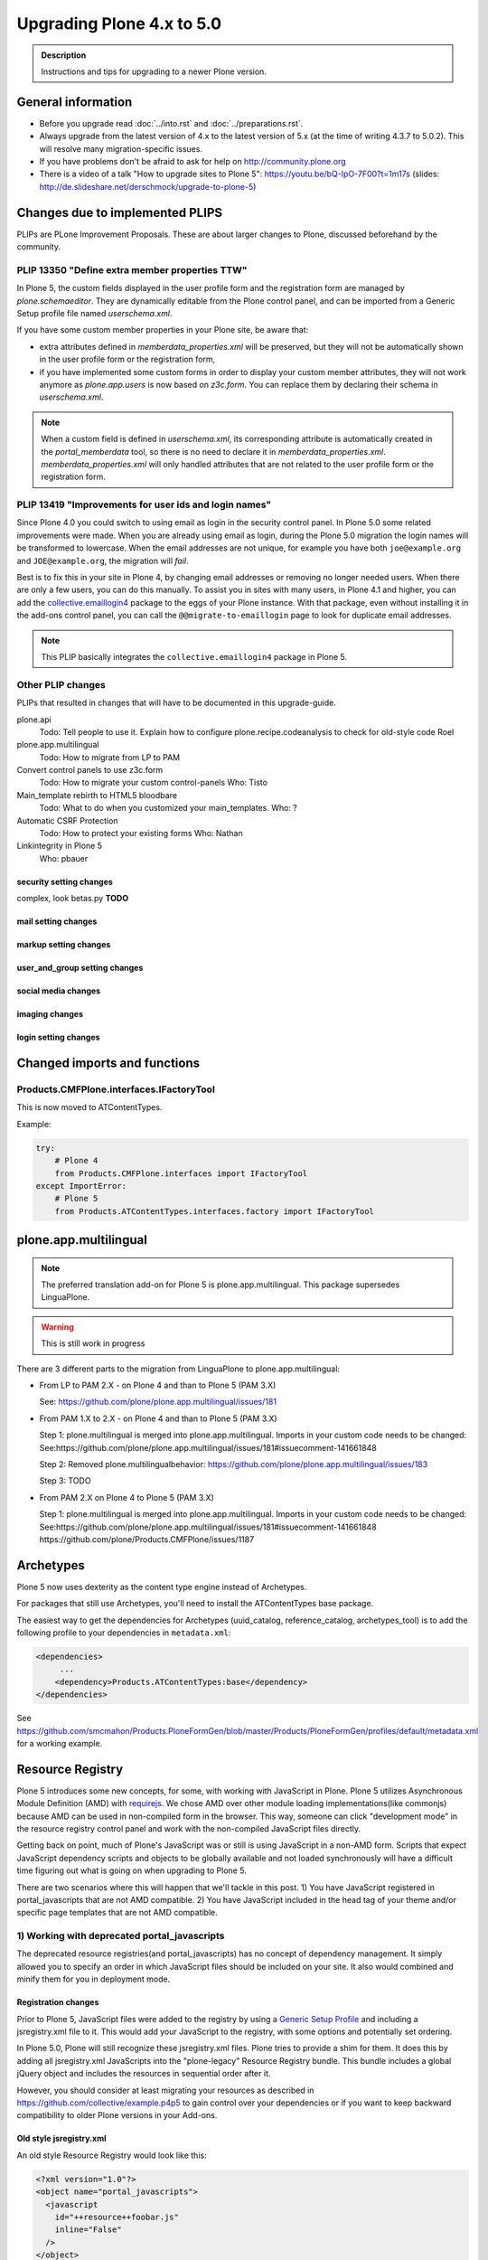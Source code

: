 ==========================
Upgrading Plone 4.x to 5.0
==========================


.. admonition:: Description

   Instructions and tips for upgrading to a newer Plone version.

.. notes::

   If you want to upgrade add-ons to Plone 5, also see: ../../../develop/addons/upgrade_to_50.rst


General information
===================

- Before you upgrade read :doc:`../into.rst` and :doc:`../preparations.rst`.
- Always upgrade from the latest version of 4.x to the latest version of 5.x (at the time of writing 4.3.7 to 5.0.2). This will resolve many migration-specific issues.
- If you have problems don't be afraid to ask for help on http://community.plone.org
- There is a video of a talk "How to upgrade sites to Plone 5": https://youtu.be/bQ-IpO-7F00?t=1m17s (slides: http://de.slideshare.net/derschmock/upgrade-to-plone-5)


Changes due to implemented PLIPS
================================

PLIPs are PLone Improvement Proposals.
These are about larger changes to Plone,
discussed beforehand by the community.


PLIP 13350 "Define extra member properties TTW"
-----------------------------------------------

In Plone 5, the custom fields displayed in the user profile form and the registration form are managed by `plone.schemaeditor`.
They are dynamically editable from the Plone control panel, and can be imported from a Generic Setup profile file named `userschema.xml`.

If you have some custom member properties in your Plone site, be aware that:

- extra attributes defined in `memberdata_properties.xml` will be preserved, but they will not be automatically shown in the user profile form or the registration form,
- if you have implemented some custom forms in order to display your custom member attributes, they will not work anymore as `plone.app.users` is now based on `z3c.form`.
  You can replace them by declaring their schema in `userschema.xml`.

.. note::

    When a custom field is defined in `userschema.xml`, its corresponding attribute is automatically created in the `portal_memberdata` tool, so there is no need to declare it in `memberdata_properties.xml`.
    `memberdata_properties.xml` will only handled attributes that are not related to the user profile form or the registration form.


PLIP 13419 "Improvements for user ids and login names"
------------------------------------------------------

Since Plone 4.0 you could switch to using email as login in the security control panel.
In Plone 5.0 some related improvements were made.
When you are already using email as login,
during the Plone 5.0 migration the login names will be transformed to lowercase.
When the email addresses are not unique,
for example you have both ``joe@example.org`` and ``JOE@example.org``,
the migration will *fail*.

Best is to fix this in your site in Plone 4, by changing email addresses or removing no longer needed users.
When there are only a few users, you can do this manually.
To assist you in sites with many users, in Plone 4.1 and higher,
you can add the `collective.emaillogin4 <https://pypi.python.org/pypi/collective.emaillogin4>`_ package to the eggs of your Plone instance.
With that package, even without installing it in the add-ons control panel,
you can call the ``@@migrate-to-emaillogin`` page to look for duplicate email addresses.

.. note::

  This PLIP basically integrates the ``collective.emaillogin4`` package in Plone 5.



Other PLIP changes
------------------

PLIPs that resulted in changes that will have to be documented in this upgrade-guide.


plone.api
  Todo: Tell people to use it. Explain how to configure plone.recipe.codeanalysis to check for old-style code
  Roel

plone.app.multilingual
  Todo: How to migrate from LP to PAM

Convert control panels to use z3c.form
  Todo: How to migrate your custom control-panels
  Who: Tisto

Main_template rebirth to HTML5  bloodbare
  Todo: What to do when you customized your main_templates.
  Who: ?

Automatic CSRF Protection
  Todo: How to protect your existing forms
  Who: Nathan

Linkintegrity in Plone 5
  Who: pbauer



security setting changes
~~~~~~~~~~~~~~~~~~~~~~~~

complex, look betas.py **TODO**

mail setting changes
~~~~~~~~~~~~~~~~~~~~

markup setting changes
~~~~~~~~~~~~~~~~~~~~~~

user_and_group setting changes
~~~~~~~~~~~~~~~~~~~~~~~~~~~~~~

social media changes
~~~~~~~~~~~~~~~~~~~~

imaging changes
~~~~~~~~~~~~~~~

login setting changes
~~~~~~~~~~~~~~~~~~~~~


Changed imports and functions
=============================


Products.CMFPlone.interfaces.IFactoryTool
-----------------------------------------

This is now moved to ATContentTypes.

Example:

.. code-block:: python

    try:
        # Plone 4
        from Products.CMFPlone.interfaces import IFactoryTool
    except ImportError:
        # Plone 5
        from Products.ATContentTypes.interfaces.factory import IFactoryTool


plone.app.multilingual
======================

.. note::

   The preferred translation add-on for Plone 5 is plone.app.multilingual.
   This package supersedes LinguaPlone.

..  warning::

    This is still work in progress

There are 3 different parts to the migration from LinguaPlone to plone.app.multilingual:

* From LP to PAM 2.X - on Plone 4 and than to Plone 5 (PAM 3.X)

  See: https://github.com/plone/plone.app.multilingual/issues/181

* From PAM 1.X to 2.X - on Plone 4 and than to Plone 5 (PAM 3.X)

  Step 1: plone.multilingual is merged into plone.app.multilingual. Imports in your custom code needs to be changed:
  See:https://github.com/plone/plone.app.multilingual/issues/181#issuecomment-141661848

  Step 2: Removed plone.multilingualbehavior: https://github.com/plone/plone.app.multilingual/issues/183

  Step 3: TODO

* From PAM 2.X on Plone 4 to Plone 5 (PAM 3.X)

  Step 1: plone.multilingual is merged into plone.app.multilingual. Imports in your custom code needs to be changed: See:https://github.com/plone/plone.app.multilingual/issues/181#issuecomment-141661848
  https://github.com/plone/Products.CMFPlone/issues/1187


Archetypes
==========

Plone 5 now uses dexterity as the content type engine instead of Archetypes.

For packages that still use Archetypes, you'll need to install the ATContentTypes base package.

The easiest way to get the dependencies for Archetypes (uuid_catalog, reference_catalog, archetypes_tool) is to add the following profile to your dependencies in ``metadata.xml``:

..  code-block:: xml

    <dependencies>
         ...
        <dependency>Products.ATContentTypes:base</dependency>
    </dependencies>

See https://github.com/smcmahon/Products.PloneFormGen/blob/master/Products/PloneFormGen/profiles/default/metadata.xml for a working example.


Resource Registry
=================

.. seealso::

   http://docs.plone.org/adapt-and-extend/theming/resourceregistry.html

Plone 5 introduces some new concepts, for some, with working with JavaScript in Plone.
Plone 5 utilizes Asynchronous Module Definition (AMD) with `requirejs <http://requirejs.org/>`_.
We chose AMD over other module loading implementations(like commonjs) because AMD can be used in non-compiled form in the browser.
This way, someone can click "development mode" in the resource registry control panel and work with the non-compiled JavaScript files directly.

Getting back on point, much of Plone's JavaScript was or still is using JavaScript in a non-AMD form.
Scripts that expect JavaScript dependency scripts and objects to be globally available and not loaded synchronously will have a difficult time figuring out what is going on when upgrading to Plone 5.

There are two scenarios where this will happen that we'll tackle in this post. 1) You have JavaScript registered in portal_javascripts that are not AMD compatible. 2) You have JavaScript included in the head tag of your theme and/or specific page templates that are not AMD compatible.


1) Working with deprecated portal_javascripts
---------------------------------------------

The deprecated resource registries(and portal_javascripts) has no concept of dependency management.
It simply allowed you to specify an order in which JavaScript files should be included on your site.
It also would combined and minify them for you in deployment mode.

Registration changes
~~~~~~~~~~~~~~~~~~~~

Prior to Plone 5, JavaScript files were added to the registry by using a `Generic Setup Profile <http://docs.plone.org/develop/addons/components/genericsetup.html>`_ and including a jsregistry.xml file to it.
This would add your JavaScript to the registry, with some options and potentially set ordering.

In Plone 5.0, Plone will still recognize these jsregistry.xml files. Plone tries to provide a shim for them. It does this by adding all jsregistry.xml JavaScripts into the "plone-legacy" Resource Registry bundle. This bundle includes a global jQuery object and includes the resources in sequential order after it.

However, you should consider at least migrating your resources as described in https://github.com/collective/example.p4p5 to gain control over your dependencies or if you want to keep backward compatibility to older Plone versions in your Add-ons.


Old style jsregistry.xml
~~~~~~~~~~~~~~~~~~~~~~~~

An old style Resource Registry would look like this:

.. code-block:: xml

    <?xml version="1.0"?>
    <object name="portal_javascripts">
      <javascript
        id="++resource++foobar.js"
        inline="False"
      />
    </object>


To migrate this to Plone 5, resource registrations are all done in the `Configuration Registry <https://pypi.python.org/pypi/plone.app.registry>`_.

New style with registry.xml
~~~~~~~~~~~~~~~~~~~~~~~~~~~

The new registration will look something like:

.. code-block:: xml

    <?xml version="1.0"?>
    <registry>
      <records prefix="plone.resources/foobar"
               interface='Products.CMFPlone.interfaces.IResourceRegistry'>
        <value key="js">.++resource++foobar.js</value>
        <value key="deps">jquery</value>
      </records>
    </registry>

Notice how I've now added the deps property of "jquery".
This is not necessary -- I'm just giving an example that this script needs a global jQuery available.

This alone will not get your JavaScript included however.
In order to modernize our JavaScript stack, Plone needed to make some changes with how it included JavaScript.
All we've done so far is define a resource.
In order for a resource to be included, it needs to be part of a bundle. A bundle defines a set of resources that should be compiled together and distributed to the browser.

You either need to add your resource to an existing bundle or create your own bundle.

In this post, we'll describe the process of creating your own bundle. Again, we use registry.xml for configuration:

.. code-block:: xml

    <records prefix="plone.bundles/foobar"
             interface='Products.CMFPlone.interfaces.IBundleRegistry'>
      <value key="resources">
        <element>foobar</element>
      </value>
      <value key="enabled">True</value>
      <value key="jscompilation">++resource++foobar-compiled.min.js</value>
      <value key="last_compilation">2015-02-06 00:00:00</value>
    </records>

One important aspect here is the "jscompilation" settings.
This defines the compiled resource used in production mode.


But, it's a bit more work
~~~~~~~~~~~~~~~~~~~~~~~~~

Yes, we know. We tried very hard to figure out the easiest way to modernize Plone's JavaScript development stack.
The old, sequential inclusion is not useful these days.

That being said, adding resources, bundles and compiling them can all be done Through The Web(TTW) in the new Resource Registries configuration panel.
That way you can turn on development mode, compile your resources and then copy that compiled version into your package for distribution and not need to know any newfangled nodejs technologies like grunt, gulp, bower, npm, etc.


Updating non-AMD scripts
------------------------

If you are not including your JavaScript in the Resource Registries and just need it to work alongside Plone's JavaScript because you're manually including the JavaScript files in one way or another(page templates, themes), there are a number of techniques available to read on the web that describe how to make your scripts conditionally work with AMD.

For the sake of this post, I will describe one technique used in Plone core to fix the JavaScript.
The change we'll be investigating can be seen with `in a commit to plone.app.registry <https://github.com/plone/plone.app.registry/commit/ad904f2d55ea6e45bb983f1fcc12ead7a191f50a>`_. plone.app.registry has a control panel that allows some Ajax searching and modals for editing settings.

To utilize the dependency management that AMD provides and have the JavaScript depend on jQuery, we can wrap the script in an AMD `require` function.
This function allows you to define a set of dependencies and a function that takes as arguments, those dependencies you defined. After the dependencies are loaded, the function you defined is called.

Example:

.. code-block:: javascript

    require([
      'jquery',
      'pat-registry'
    ], function($, Registry) {
      'use strict';
      ...
      // All my previous JavaScript file code here
      ...
    });

Here, the two dependencies we have are jQuery and the pattern registry.
I will not get into the pattern registry as it's off topic for this discussion--it is basically a registry of JavaScript components.
The necessity for using it here is with Ajax calls and binding new DOM elements dynamically added to the page.

Additionally, above this `require` call, I provide some backward compatible code that you can inspect.
It's not necessary in this case but I added it to show how someone could make their script work when requirejs was available and when it was not.


Caveats
-------

Compilation
~~~~~~~~~~~

Prior to Plone 5, when a resource was changed or added to the JavaScript registry, the registry would automatically re-compile all your JavaScript files.

In switching to AMD, the compile step is much more resource intensive.
It takes so long, there is no way we could do this real-time.
Additionally, it can not be done in Python.

When changes are made to existing bundles, re-compilation will need to be done TTW in the Resource Registries control panel.
There is a build button next to each bundle.
For advanced users, compilation can be done using a tool like grunt in your development environment.

Conditional resources
~~~~~~~~~~~~~~~~~~~~~

In Plone 5, individual resources can not be registered conditionally to certain page.
This is due to the way we build JavaScript with AMD.

Instead we have Python helper-methods in the Resource Registry to add custom JS and CSS to your views or forms.

Instead of using the legacy fill-slot like this (Plone 4):

..  code-block:: xml

    <metal:slot fill-slot="javascript_head_slot">
      ...
    </metal:slot>
    <metal:slot fill-slot="css_slot">
      ...
    </metal:slot>

In Plone 5 it’s recommended to instead use the new Python methods you can find in ``Products.CMFPlone.resources``:

..  code-block:: python

    from Products.CMFPlone.resources import add_bundle_on_request
    from Products.CMFPlone.resources import add_resource_on_request

    add_resource_on_request(self.request, 'jquery.recurrenceinput')
    add_bundle_on_request(self.request, 'thememapper')

This is better than always loading a resource or bundle for your whole site.

Only bundles can be conditionally included. If you have a resource that needs to be conditionally included, it will likely need its own bundle.


Control Panel
=============

In Plone 4.x, the Plone configuration settings have been stored as portal properties spread across the Management Interface.
In Plone 5, those settings are all stored as plone.app.registry entries in registry.xml.

There are now sections in the control panel, this can be set from the controlpanel.xml. See the current definitions for more information.

The display of icons for control panels is now controlled by css.  The name of the control panel is normalized into a css class, which is applied to the link in the main layout of all control panels.  For example, if the “appId” of your control panel (as set in controlpanel.xml in your install profile) is “MyPackage” then the css class that will be generated is “.icon-controlpanel-MyPackage”. In order to have an icon for your control panel you must make sure that a css rule exists for that generated css class.  An example might be::

    .icon-controlpanel-MyPackage:before { content: ‘\e844’; }

The value you use for this css rule should identify one of the fontello icons included in Plone, or a font-based icon provided by your package itself.

It is not possible at this time to set an icon for your add-on package control panels without including css in your package.

For documentation on how to use it in your own add-ons see http://training.plone.org/5/registry.html

Properties
----------

In the past editor settings were part of the portal properties which contained a site properties object with the relevant attributes.

site properties allowed direct attribute access, so you could access the available_editors via::

    ptools.site_properties.available editors

Now you can access the property via get_registry_record()::

    >>> from plone import api
    >>> api.portal.get_registry_record('plone.available_editors')

The keys mostly the same, they are only prefixed with `plone.` now.
Normally, you do not modify or access these records. Instead you change the settings in your genericsetup profile in the file `propertiestool.xml`

+--------------------+-----------------------------------+-----------------------------------------+
| Old Property Sheet | Old Key                           | New Property                            |
+--------------------+-----------------------------------+-----------------------------------------+
| navtree_properties | sortAttribute                     | **TBD**                                 |
+--------------------+-----------------------------------+-----------------------------------------+
| navtree_properties | sortOrder                         | **TBD**                                 |
+--------------------+-----------------------------------+-----------------------------------------+
| navtree_properties | sitemapDepth                      | **TBD**                                 |
+--------------------+-----------------------------------+-----------------------------------------+
| navtree_properties | root                              | **TBD**                                 |
+--------------------+-----------------------------------+-----------------------------------------+
| navtree_properties | currentFolderOnlyInNavtree        | **TBD**                                 |
+--------------------+-----------------------------------+-----------------------------------------+
| navtree_properties | includeTop                        | **TBD**                                 |
+--------------------+-----------------------------------+-----------------------------------------+
| navtree_properties | topLevel                          | **TBD**                                 |
+--------------------+-----------------------------------+-----------------------------------------+
| navtree_properties | bottomLevel                       | **TBD**                                 |
+--------------------+-----------------------------------+-----------------------------------------+
| navtree_properties | showAllParents                    | **TBD**                                 |
+--------------------+-----------------------------------+-----------------------------------------+
| navtree_properties | idsNotToList                      | **TBD**                                 |
+--------------------+-----------------------------------+-----------------------------------------+
| navtree_properties | parentMetaTypesNotToQuery         | **TBD**                                 |
+--------------------+-----------------------------------+-----------------------------------------+
| navtree_properties | metaTypesNotToList                | **TBD**                                 |
+--------------------+-----------------------------------+-----------------------------------------+
| navtree_properties | enable_wf_state_filtering         | **TBD**                                 |
+--------------------+-----------------------------------+-----------------------------------------+
| navtree_properties | wf_states_to_show                 | **TBD**                                 |
+--------------------+-----------------------------------+-----------------------------------------+
| site_properties    | allowAnonymousViewAbout           | plone.allow_anon_views_about            |
+--------------------+-----------------------------------+-----------------------------------------+
| site_properties    | displayPublicationDateInByline    | plone.display_publication_date_byline   |
+--------------------+-----------------------------------+-----------------------------------------+
| site_properties    | default_language                  | plone.default_language                  |
+--------------------+-----------------------------------+-----------------------------------------+
| site_properties    | default_charset                   | **TBD**                                 |
+--------------------+-----------------------------------+-----------------------------------------+
| site_properties    | ext_editor                        | plone.ext_editor                        |
+--------------------+-----------------------------------+-----------------------------------------+
| site_properties    | available_editors                 | plone.available_editors                 |
+--------------------+-----------------------------------+-----------------------------------------+
| site_properties    | default_editor                    | plone.default_editor                    |
+--------------------+-----------------------------------+-----------------------------------------+
| site_properties    | allowRolesToAddKeywords           | **TBD**                                 |
+--------------------+-----------------------------------+-----------------------------------------+
| site_properties    | autho_cookie_length               | plone.auth_cookie_length                |
+--------------------+-----------------------------------+-----------------------------------------+
| site_properties    | calendar_starting_year            | **TBD**                                 |
+--------------------+-----------------------------------+-----------------------------------------+
| site_properties    | calender_future_years_available   | **TBD**                                 |
+--------------------+-----------------------------------+-----------------------------------------+
| site_properties    | invalid_ids                       | **TBD**                                 |
+--------------------+-----------------------------------+-----------------------------------------+
| site_properties    | default_page                      | **TBD**                                 |
+--------------------+-----------------------------------+-----------------------------------------+
| site_properties    | search_results_description_length | plone.search_results_description_length |
+--------------------+-----------------------------------+-----------------------------------------+
| site_properties    | ellipsis                          | **TBD**                                 |
+--------------------+-----------------------------------+-----------------------------------------+
| site_properties    | typesLinkToFolderContentsInFC     | **TBD**                                 |
+--------------------+-----------------------------------+-----------------------------------------+
| site_properties    | visible_ids                       | **TBD**                                 |
+--------------------+-----------------------------------+-----------------------------------------+
| site_properties    | exposeDCMetaTags                  | plone.exposeDCMetaTags                  |
+--------------------+-----------------------------------+-----------------------------------------+
| site_properties    | types_not_searched                | plone.types_not_searched                |
+--------------------+-----------------------------------+-----------------------------------------+
| site_properties    | search_review_state_for_anon      | **REMOVED**                             |
+--------------------+-----------------------------------+-----------------------------------------+
| site_properties    | search_enable_description_search  | **REMOVED**                             |
+--------------------+-----------------------------------+-----------------------------------------+
| site_properties    | search_enable_sort_on             | **REMOVED**                             |
+--------------------+-----------------------------------+-----------------------------------------+
| site_properties    | search_enable_batch_size          | **REMOVED**                             |
+--------------------+-----------------------------------+-----------------------------------------+
| site_properties    | search_collapse_options           | **REMOVED**                             |
+--------------------+-----------------------------------+-----------------------------------------+
| site_properties    | disable_folder_section            | **SPECIAL**                             |
+--------------------+-----------------------------------+-----------------------------------------+
| site_properties    | disable_nonfolderish_sections     | **REMOVED**                             |
+--------------------+-----------------------------------+-----------------------------------------+
| site_properties    | typesUseViewActionInListings      | plone.types_use_view_action_in_listings |                                 |
+--------------------+-----------------------------------+-----------------------------------------+
| site_properties    | verify_login_name                 | plone.verify_login_name                 |
+--------------------+-----------------------------------+-----------------------------------------+
| site_properties    | many_users                        | plone.many_users                        |
+--------------------+-----------------------------------+-----------------------------------------+
| site_properties    | many_groups                       | plone.many_groups                       |
+--------------------+-----------------------------------+-----------------------------------------+
| site_properties    | enable_livesearch                 | plone.enable_livesearch                 |
+--------------------+-----------------------------------+-----------------------------------------+
| site_properties    | default_page_types                | **TBD**                                 |
+--------------------+-----------------------------------+-----------------------------------------+
| site_properties    | use_folder_contents               | **REMOVED**                             |
+--------------------+-----------------------------------+-----------------------------------------+
| site_properties    | forbidden_contenttypes            | **TBD**                                 |
+--------------------+-----------------------------------+-----------------------------------------+
| site_properties    | default_contenttype               | **REMOVED**                             |
+--------------------+-----------------------------------+-----------------------------------------+
| site_properties    | enable_sitemap                    | plone.enable_sitemap                    |
+--------------------+-----------------------------------+-----------------------------------------+
| site_properties    | number_of_days_to_keep            | **REMOVED**                             |
+--------------------+-----------------------------------+-----------------------------------------+
| site_properties    | enable_inline_editing             | **REMOVED**                             |
+--------------------+-----------------------------------+-----------------------------------------+
| site_properties    | lock_on_ttw_edit                  | plone.lock_on_ttw_edit                  |
+--------------------+-----------------------------------+-----------------------------------------+
| site_properties    | enable_link_integrity_checks      | plone.enable_link_integrity_checks      |
+--------------------+-----------------------------------+-----------------------------------------+
| site_properties    | webstats_js                       | plone.webstats_js                       |
+--------------------+-----------------------------------+-----------------------------------------+
| site_properties    | external_links_open_new_window    | **TBD**                                 |
+--------------------+-----------------------------------+-----------------------------------------+
| site_properties    | icon_visibility                   | plone.icon_visibility                   |
+--------------------+-----------------------------------+-----------------------------------------+
| site_properties    | mark_special_links                | **TBD**                                 |
+--------------------+-----------------------------------+-----------------------------------------+
| site_properties    | redirect_links                    | **TBD**                                 |
+--------------------+-----------------------------------+-----------------------------------------+
| site_properties    | use_email_as_login                | plone.use_email_as_login                |
+--------------------+-----------------------------------+-----------------------------------------+
| site_properties    | user_registration_fields          | **SPECIAL**                             |
+--------------------+-----------------------------------+-----------------------------------------+
| site_properties    | allow_external_login_sites        | plone.allow_external_login_sites        |
+--------------------+-----------------------------------+-----------------------------------------+
| site_properties    | external_login_url                | plone.external_login_url                |
+--------------------+-----------------------------------+-----------------------------------------+
| site_properties    | external_logout_url               | plone.extenal_logout_url                |
+--------------------+-----------------------------------+-----------------------------------------+
| site_properties    | external_login_iframe             | plone.external_login_iframe             |
+--------------------+-----------------------------------+-----------------------------------------+

disable_folder_sections
-----------------------

This property has been removed and the logic is different.
You can influence the portal tab generation with the property `plone.generate_tabs`
This controls, if the tabs are generated from the content in the root folder.
In addition, you can control if non folders will create entries or not with the property `plone.nonfolderish_tabs`.
If you want to disable_folder_sections, you will want to set `plone.generate_tabs` to false.

Generic Setup
-------------

All settings for control panels are stored in the registry.xml Generic Setup file. This file can be exported through the Management Interface.
Go to the Plone Site Setup, choose "Management Interface" from the "Advanced" section.
Click on "portal_setup". Go to the "export" tab.
Choose the "Export the configuration registry schemata" check-box and click the "Export selected steps" button.
The registry.xml file will contain entries like this::

  <record name="plone.available_editors"
          interface="Products.CMFPlone.interfaces.controlpanel.IEditingSchema" field="available_editors">
    <value>
      <element>TinyMCE</element>
      <element>None</element>
    </value>
  </record>

  <record name="plone.available_languages" interface="Products.CMFPlone.interfaces.controlpanel.ILanguageSchema" field="available_languages">
    <value>
      <element>en-us</element>
    </value>
  </record>

Drop the settings you want to change into registry.xml in you Generic Setup profile folder. Re-install your add-on product and the settings will be available.


Python Code
-----------

All Generic Setup settings can be looked up with Python code.

First we lookup the registry utility::

  >>> from zope.component import getUtility
  >>> from plone.registry.interfaces import IRegistry
  >>> registry = getUtility(IRegistry)

Now we use the schema 'ISearchSchema' to lookup for a RecordProxy object with
all fields::

  >>> from Products.CMFPlone.interfaces import ISearchSchema
  >>> search_settings = registry.forInterface(ISearchSchema, prefix='plone')

Now we an get and set all fields of the schema above like::

  >>> search_settings.enable_livesearch
  True

If you want to change a setting, change the attribute::

  >>> search_settings.enable_livesearch = False

Now the enable_livesearch should disabled::

  >>> search_settings.enable_livesearch
  False


Editing Control Panel
---------------------

Plone 5.x::

  >>> from Products.CMFPlone.interfaces import IEditingSchema
  >>> editing_settings = registry.forInterface(IEditingSchema, prefix='plone')

  >>> editing_settings.default_editor
  u'TinyMCE'

  >>> editing_settings.ext_editor
  False

  >>> editing_settings.enable_link_integrity_checks
  True

  >>> editing_settings.lock_on_ttw_edit
  True


Language Control Panel
----------------------

All settings were managed with the tool `portal_languages` and with the GenericSetup file portal_languages.xml.
Now these attributes are managed with Plone properties.
As Plone 5 has full migration during an upgrade, please perform the upgrade and export the registry settings in GenericSetup to get the right settings.
If you access attributes directly in your code, you must change your accessors. You know already how to get attributes from the `portal_languages` tool. The new attributes can be accessed via plone.api as described above.

+-----------------------------------------------------------------------------------+-----------------------------------+
| old attribute                                                                     | new attribute                     |
+-----------------------------------------------------------------------------------+-----------------------------------+
| root.portal_languages.supported_langs                                             | plone.available_languages         |
+-----------------------------------------------------------------------------------+-----------------------------------+
| site.portal_properties.site_properties.default_language or  site.default_language | plone.default_language            |
+-----------------------------------------------------------------------------------+-----------------------------------+
| root.portal_languages.use_combined_language_codes                                 | plone.use_combined_language_codes |
+-----------------------------------------------------------------------------------+-----------------------------------+
| root.portal_languages.display_flags                                               | plone.display_flags               |
+-----------------------------------------------------------------------------------+-----------------------------------+
| portal_languages.use_path_negotiation                                             | plone.use_path_negotiation        |
+-----------------------------------------------------------------------------------+-----------------------------------+
| portal_languages.use_content_negotiation                                          | plone.use_content_negotiation     |
+-----------------------------------------------------------------------------------+-----------------------------------+
| portal_languages.use_cookie_negotiation                                           | plone.use_cookie_negotiation      |
+-----------------------------------------------------------------------------------+-----------------------------------+
| portal_languages.set_cookie_everywhere                                            | plone.set_cookie_always           |
+-----------------------------------------------------------------------------------+-----------------------------------+
| portal_languages.authenticated_users_only                                         | plone.authenticated_users_only    |
+-----------------------------------------------------------------------------------+-----------------------------------+
| portal_languages.use_request_negotiation                                          | plone.use_request_negotiation     |
+-----------------------------------------------------------------------------------+-----------------------------------+
| portal_languages.use_cctld_negotiation                                            | plone.use_cctld_negotiation       |
+-----------------------------------------------------------------------------------+-----------------------------------+
| portal_languages.use_subdomain_negotiation                                        | plone.use_subdomain_negotiation   |
+-----------------------------------------------------------------------------------+-----------------------------------+
| portal_languages.always_show_selector                                             | plone.always_show_selector        |
+-----------------------------------------------------------------------------------+-----------------------------------+

Plone 5.x::

  >>> from Products.CMFPlone.interfaces import ILanguageSchema
  >>> language_settings = registry.forInterface(ILanguageSchema, prefix='plone')

  >>> language_settings.available_languages
  ['en']

Mail Control Panel
------------------

All settings were managed with the tool `MailHost` and with the GenericSetup file portal_languages.xml.
Now these attributes are managed with Plone properties.
As Plone 5 has full migration during an upgrade, please perform the upgrade and export the registry settings in GenericSetup to get the right settings.
If you access attributes directly in your code, you must change your accessors. You know already how to get attributes from the `portal_languages` tool. The new attributes can be accessed via plone.api as described above.

+-----------------------------+--------------------------+
| old attribute               | new attribute            |
+-----------------------------+--------------------------+
| MailHost.smtp_host          | plone.smtp_host          |
+-----------------------------+--------------------------+
| MailHost.smtp_port          | plone.smtp_port          |
+-----------------------------+--------------------------+
| MailHost.smtp_user_id       | plone.smtp_user_id       |
+-----------------------------+--------------------------+
| MailHost.smtp_pass          | plone.smtp_pass          |
+-----------------------------+--------------------------+
| MailHost.email_from_address | plone.email_from_address |
+-----------------------------+--------------------------+
| MailHost.email_from_name    | plone.email_from_name    |
+-----------------------------+--------------------------+


Maintenance Control Panel
-------------------------

Plone 5.x::

  >>> from Products.CMFPlone.interfaces import IMaintenanceSchema
  >>> maintenance_settings = registry.forInterface(IMaintenanceSchema, prefix='plone')

  >>> maintenance_settings.days
  7


Navigation Control Panel
------------------------

Plone 5.x::

  >>> from Products.CMFPlone.interfaces import INavigationSchema
  >>> navigation_settings = registry.forInterface(INavigationSchema, prefix='plone')

  >>> navigation_settings.generate_tabs
  True

  >>> navigation_settings.nonfolderish_tabs
  True

  >>> navigation_settings.displayed_types
  ('Image', 'File', 'Link', 'News Item', 'Folder', 'Document', 'Event')

  >>> navigation_settings.filter_on_workflow
  False

  >>> navigation_settings.workflow_states_to_show
  ()

  >>> navigation_settings.show_excluded_items
  True


Search Control Panel
--------------------

Plone 5.x::

  >>> from Products.CMFPlone.interfaces import ISearchSchema
  >>> search_settings = registry.forInterface(ISearchSchema, prefix='plone')

  >>> search_settings.enable_livesearch
  False

  >>> search_settings.types_not_searched
  (...)


Site Control Panel
------------------

Plone 4.x::

  >>> portal = getSite()
  >>> portal_properties = getToolByName(portal, "portal_properties")
  >>> site_properties = portal_properties.site_properties

  >>> portal.site_title = settings.site_title
  >>> portal.site_description = settings.site_description
  >>> site_properties.enable_sitemap = settings.enable_sitemap
  >>> site_properties.exposeDCMetaTags = settings.exposeDCMetaTags
  >>> site_properties.webstats_js = settings.webstats_js

  >>> settings.enable_sitemap -> plone.app.layout

Plone 5.x::

  >>> from Products.CMFPlone.interfaces import ISiteSchema
  >>> site_settings = registry.forInterface(ISiteSchema, prefix='plone')

  >>> site_settings.site_title
  u'Plone site'

  >>> site_settings.exposeDCMetaTags
  False

  >>> site_settings.enable_sitemap
  False

  >>> site_settings.webstats_js
  u''


Overview Control Panel
----------------------

Plone 5.x::

  >>> from Products.CMFPlone.interfaces.controlpanel import IDateAndTimeSchema
  >>> tz_settings = registry.forInterface(IDateAndTimeSchema, prefix='plone')

  >>> tz_settings.portal_timezone = 'UTC'


Markup Control Panel
--------------------

Plone 5.x::

  >>> from Products.CMFPlone.interfaces import IMarkupSchema
  >>> markup_settings = registry.forInterface(IMarkupSchema, prefix='plone')

  >>> markup_settings.default_type
  u'text/html'

  >>> markup_settings.allowed_types
  ('text/html', 'text/x-web-textile')


User and Groups Control Panel
-----------------------------

Plone 5.x::

  >>> from Products.CMFPlone.interfaces import IUserGroupsSettingsSchema
  >>> usergroups_settings = registry.forInterface(IUserGroupsSettingsSchema, prefix='plone')

  >>> usergroups_settings.many_groups
  False

  >>> usergroups_settings.many_users
  False


portal_languages is now a utility
=================================

Part of the work on PLIP 13091 (plone.app.multilingual) required to move ``portal_languages`` to a utility.

So code that used to look like this::


  # OLD 4.x approach
  portal.portal_languages.getDefaultLanguage()

Now it should look like this::

  # NEW in 5.0
  language_tool = api.portal.get_tool('portal_languages')
  language_tool.getDefaultLanguage()


Tests changes
=============

In Plone 4.x a date or date time widget used to be rendered as a set of input fields::

  # OLD 4.x approach
  browser_manager.getControl(name='form.widgets.IPublication.effective-year').value = '2015'
  browser_manager.getControl(name='form.widgets.IPublication.effective-month').value = ['10']
  browser_manager.getControl(name='form.widgets.IPublication.effective-day').value = '11'
  browser_manager.getControl(name='form.widgets.IPublication.effective-hour').value = '15'
  browser_manager.getControl(name='form.widgets.IPublication.effective-min').value = '14'

Now the same input field will be rendered as a single string input::

  # NEW in 5.0
  browser_manager.getControl(name='form.widgets.IPublication.effective').value = '2015-10-11 15:14'


Deprecation of ``portal_properties.xml``
========================================

``portal_properties.xml`` Generic Setup import step is now deprecated and has been moved to plone.registry.


parentMetaTypesNotToQuery
-------------------------

::

  # OLD 4.x approach
  <object name="portal_properties">
    <object name="navtree_properties">
      <property name="parentMetaTypesNotToQuery" purge="false">
        <element value="my.hidden.content.type" />
      </property>
    </object>
  </object>

Now in ``registry.xml`` should look like::

  # NEW in 5.0
  <?xml version="1.0"?>
  <registry>
    <record
        name="plone.parent_types_not_to_query"
        interface="Products.CMFPlone.interfaces.controlpanel.INavigationSchema"
        field="parent_types_not_to_query">
      <value>
        <element value="my.hidden.content.type" />
      </value>
    </record>
  </registry>

metaTypesNotToList
------------------

::

  # OLD 4.x approach
  <?xml version="1.0"?>
  <object name="portal_properties">
    <object name="navtree_properties">
      <property name="metaTypesNotToList" purge="false">
        <element value="my.hidden.content.type" />
      </property>
  </object>

*nothing* should  be done in Plone 5.

The new setting is on ``Products.CMFPlone.interfaces.controlpanel.INavigationSchema.displayed_types`` and it works the other way around.

Instead of blacklisting content types it whitelists them,
if you don't want your content type to show there's nothing to do.

typesLinkToFolderContentsInFC
-----------------------------

::

  # OLD 4.x approach
  <?xml version="1.0"?>
  <object name="portal_properties">
    <object name="site_properties">
      <property name="typesLinkToFolderContentsInFC" purge="false">
        <element value="my.fancy.content.type" />
      </property>
    </object>
  </object>

Now in ``registry.xml`` should look like::

  # NEW in Plone 5
  <record
      name="plone.types_use_view_action_in_listings"
      interface="Products.CMFPlone.interfaces.controlpanel.ITypesSchema"
      field="types_use_view_action_in_listings">
    <value>
      <element>my.fancy.content.type</element>
    </value>
  </record>


types_not_searched
------------------

::

  # OLD 4.x approach
  <?xml version="1.0"?>
  <object name="portal_properties">
    <object name="site_properties">
      <property name="types_not_searched" purge="false">
        <element value="my.fancy.content.type" />
      </property>
    </object>
  </object>


Now in ``registry.xml`` should look like::

  # NEW in Plone 5
  <?xml version="1.0"?>
  <registry>
    <record
        name="plone.types_not_searched"
        interface="Products.CMFPlone.interfaces.controlpanel.ISearchSchema"
        field="types_not_searched">
      <value>
        <element>my.fancy.content.type</element>
      </value>
    </record>
  </registry>
